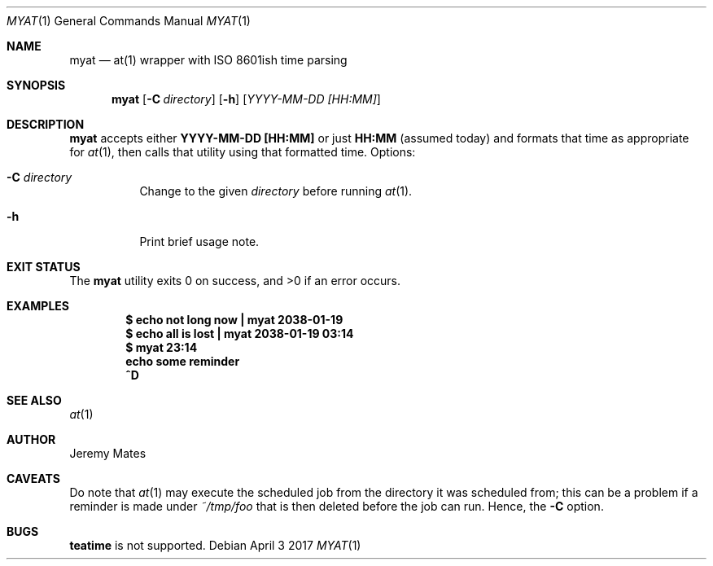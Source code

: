 .Dd April  3 2017
.Dt MYAT 1
.nh
.Os
.Sh NAME
.Nm myat
.Nd at(1) wrapper with ISO 8601ish time parsing
.Sh SYNOPSIS
.Nm
.Bk -words
.Op Fl C Ar directory
.Op Fl h
.Op Ar YYYY-MM-DD [HH:MM]
.Ek
.Sh DESCRIPTION
.Nm
accepts either
.Cm YYYY-MM-DD [HH:MM]
or just
.Cm HH:MM
(assumed today) and formats that time as appropriate for
.Xr at 1 ,
then calls that utility using that formatted time.
Options:
.Bl -tag -width Ds
.It Fl C Ar directory
Change to the given
.Pa directory
before running
.Xr at 1 .
.It Fl h
Print brief usage note.
.El
.Sh EXIT STATUS
.Ex -std myat
.Sh EXAMPLES
.Dl $ Ic echo not long now \&| myat 2038-01-19
.Dl $ Ic echo all is lost  \&| myat 2038-01-19 03:14
.Dl $ Ic myat 23:14
.Dl Ic  echo some reminder
.Dl Ic  ^D
.Sh SEE ALSO
.Xr at 1
.Sh AUTHOR
.An Jeremy Mates
.Sh CAVEATS
Do note that 
.Xr at 1
may execute the scheduled job from the directory it was scheduled from;
this can be a problem if a reminder is made under
.Pa ~/tmp/foo
that is then deleted before the job can run. Hence, the
.Fl C
option.
.Sh BUGS
.Cm teatime
is not supported.

